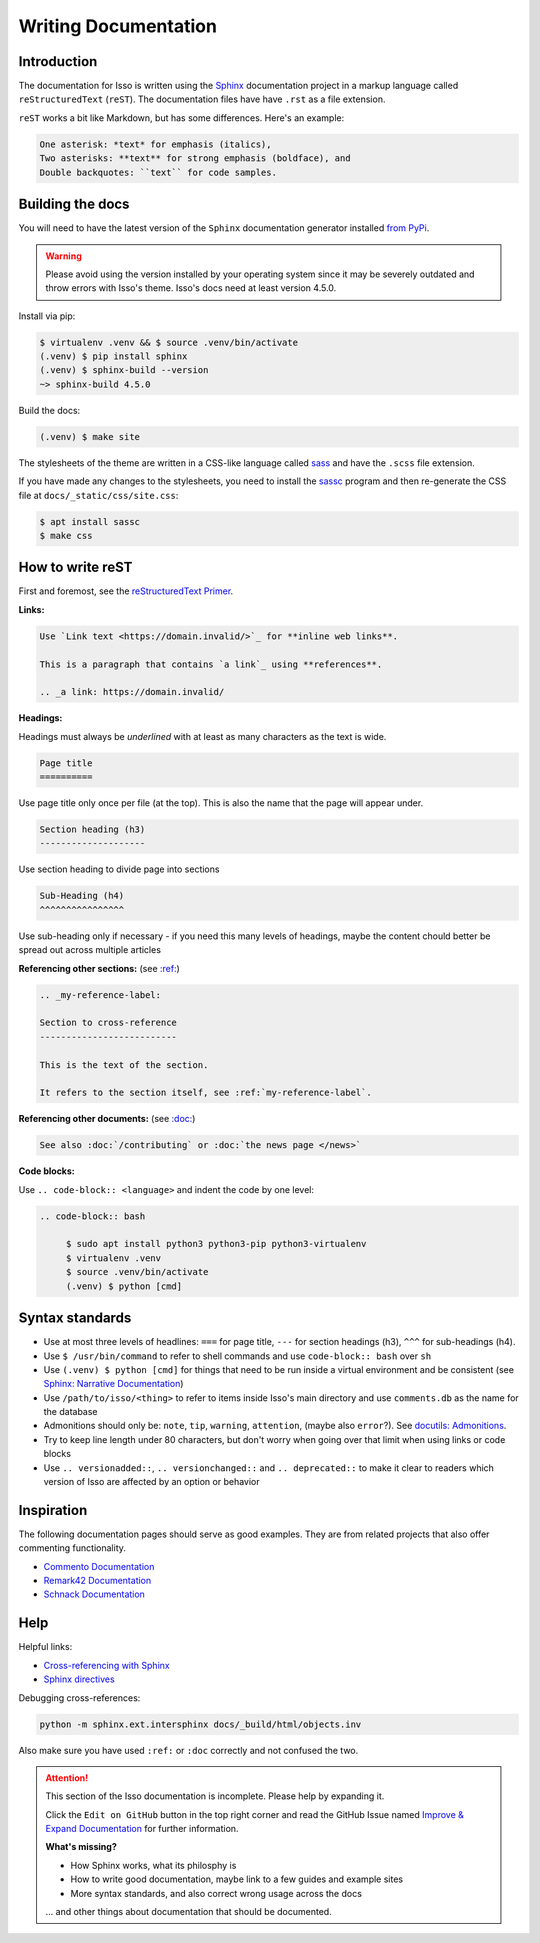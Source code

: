 Writing Documentation
=====================

Introduction
------------

The documentation for Isso is written using the `Sphinx`__ documentation
project in a markup language called ``reStructuredText`` (``reST``). The
documentation files have have ``.rst`` as a file extension.

``reST`` works a bit like Markdown, but has some differences. Here's an
example:

.. code-block:: rst

    One asterisk: *text* for emphasis (italics),
    Two asterisks: **text** for strong emphasis (boldface), and
    Double backquotes: ``text`` for code samples.

.. __: https://www.sphinx-doc.org/en/master/

Building the docs
-----------------

You will need to have the latest version of the ``Sphinx`` documentation generator installed
`from PyPi <https://pypi.org/project/Sphinx/>`_.

.. warning:: Please avoid using the version installed by your operating system
   since it may be severely outdated and throw errors with Isso's theme. Isso's
   docs need at least version 4.5.0.

Install via pip:

.. code-block:: bash

   $ virtualenv .venv && $ source .venv/bin/activate
   (.venv) $ pip install sphinx
   (.venv) $ sphinx-build --version
   ~> sphinx-build 4.5.0

Build the docs:

.. code-block:: bash

   (.venv) $ make site

The stylesheets of the theme are written in a CSS-like language called
`sass <https://sass-lang.com/guide>`_ and have the ``.scss`` file extension.

If you have made any changes to the stylesheets, you need to install the
`sassc`__ program and then re-generate the CSS file at
``docs/_static/css/site.css``:

.. code-block:: bash

   $ apt install sassc
   $ make css

.. __: https://github.com/sass/sassc

How to write reST
-----------------
First and foremost, see the
`reStructuredText Primer <https://www.sphinx-doc.org/en/master/usage/restructuredtext/basics.html>`_.

**Links:**

.. code-block:: rst

    Use `Link text <https://domain.invalid/>`_ for **inline web links**.

    This is a paragraph that contains `a link`_ using **references**.

    .. _a link: https://domain.invalid/

**Headings:**

Headings must always be *underlined* with at least as many characters as the
text is wide.

.. code-block:: rst

   Page title
   ==========

Use page title only once per file (at the top). This is also the name that the
page will appear under.

.. code-block:: rst

   Section heading (h3)
   --------------------

Use section heading to divide page into sections

.. code-block:: rst

   Sub-Heading (h4)
   ^^^^^^^^^^^^^^^^

Use sub-heading only if necessary - if you need this many levels of headings,
maybe the content chould better be spread out across multiple articles

**Referencing other sections:** (see `:ref:`__)

.. code-block:: rst

    .. _my-reference-label:

    Section to cross-reference
    --------------------------

    This is the text of the section.

    It refers to the section itself, see :ref:`my-reference-label`.

.. __: https://www.sphinx-doc.org/en/master/usage/restructuredtext/roles.html#ref-role

**Referencing other documents:** (see `:doc:`__)

.. code-block:: rst

    See also :doc:`/contributing` or :doc:`the news page </news>`

.. __: https://www.sphinx-doc.org/en/master/usage/restructuredtext/roles.html#cross-referencing-documents

**Code blocks:**

Use ``.. code-block:: <language>`` and indent the code by one level:

.. code-block:: rst

   .. code-block:: bash

        $ sudo apt install python3 python3-pip python3-virtualenv
        $ virtualenv .venv
        $ source .venv/bin/activate
        (.venv) $ python [cmd]

Syntax standards
----------------

- Use at most three levels of headlines:
  ``===`` for page title, ``---`` for section headings (h3), ``^^^`` for
  sub-headings (h4).
- Use ``$ /usr/bin/command`` to refer to shell commands and use
  ``code-block:: bash`` over ``sh``
- Use ``(.venv) $ python [cmd]`` for things that need to be run inside a
  virtual environment and be consistent
  (see `Sphinx: Narrative Documentation`__)
- Use ``/path/to/isso/<thing>`` to refer to items inside Isso's main directory
  and use ``comments.db`` as the name for the database
- Admonitions should only be: ``note``, ``tip``, ``warning``, ``attention``,
  (maybe also ``error``?). See `docutils: Admonitions`__.
- Try to keep line length under 80 characters, but don't worry when going over
  that limit when using links or code blocks
- Use ``.. versionadded::``, ``.. versionchanged::`` and ``.. deprecated::`` to
  make it clear to readers which version of Isso are affected by an
  option or behavior

.. __: https://www.sphinx-doc.org/en/master/tutorial/narrative-documentation.html
.. __: https://docutils.sourceforge.io/docs/ref/rst/directives.html#admonitions

Inspiration
-----------

The following documentation pages should serve as good examples. They are from
related projects that also offer commenting functionality.

- `Commento Documentation <https://docs.commento.io/>`_
- `Remark42 Documentation <https://remark42.com/docs/getting-started/installation/>`_
- `Schnack Documentation <https://schnack.cool/>`_

Help
----

Helpful links:

- `Cross-referencing with Sphinx <https://docs.readthedocs.io/en/stable/guides/cross-referencing-with-sphinx.html>`_
- `Sphinx directives <https://www.sphinx-doc.org/en/master/usage/restructuredtext/directives.html>`_

Debugging cross-references:

.. code-block:: sh

    python -m sphinx.ext.intersphinx docs/_build/html/objects.inv

Also make sure you have used ``:ref:`` or ``:doc``
correctly and not confused the two.


.. attention::

   This section of the Isso documentation is incomplete. Please help by expanding it.

   Click the ``Edit on GitHub`` button in the top right corner and read the
   GitHub Issue named
   `Improve & Expand Documentation <https://github.com/posativ/isso/issues/797>`_
   for further information.

   **What's missing?**

   - How Sphinx works, what its philosphy is
   - How to write good documentation, maybe link to a few guides and example sites
   - More syntax standards, and also correct wrong usage across the docs

   ... and other things about documentation that should be documented.
